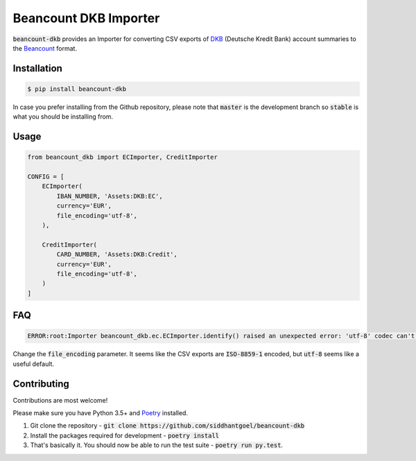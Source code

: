 Beancount DKB Importer
======================

.. image:: https://github.com/siddhantgoel/beancount-dkb/workflows/beancount-dkb/badge.svg
    :target: https://github.com/siddhantgoel/beancount-dkb/workflows/beancount-dkb/badge.svg

.. image:: https://img.shields.io/pypi/v/beancount-dkb.svg
    :target: https://pypi.python.org/pypi/beancount-dkb

.. image:: https://img.shields.io/pypi/pyversions/beancount-dkb.svg
    :target: https://pypi.python.org/pypi/beancount-dkb

:code:`beancount-dkb` provides an Importer for converting CSV exports of
DKB_ (Deutsche Kredit Bank) account summaries to the Beancount_ format.

Installation
------------

.. code-block:: bash

    $ pip install beancount-dkb

In case you prefer installing from the Github repository, please note that
:code:`master` is the development branch so :code:`stable` is what you should be
installing from.

Usage
-----

.. code-block:: python

    from beancount_dkb import ECImporter, CreditImporter

    CONFIG = [
        ECImporter(
            IBAN_NUMBER, 'Assets:DKB:EC',
            currency='EUR',
            file_encoding='utf-8',
        ),

        CreditImporter(
            CARD_NUMBER, 'Assets:DKB:Credit',
            currency='EUR',
            file_encoding='utf-8',
        )
    ]

FAQ
---

.. code-block:: bash

    ERROR:root:Importer beancount_dkb.ec.ECImporter.identify() raised an unexpected error: 'utf-8' codec can't decode byte 0xf6 in position 17: invalid start byte

Change the :code:`file_encoding` parameter. It seems like the CSV exports are
:code:`ISO-8859-1` encoded, but :code:`utf-8` seems like a useful default.

Contributing
------------

Contributions are most welcome!

Please make sure you have Python 3.5+ and Poetry_ installed.

1. Git clone the repository -
   :code:`git clone https://github.com/siddhantgoel/beancount-dkb`

2. Install the packages required for development -
   :code:`poetry install`

3. That's basically it. You should now be able to run the test suite -
   :code:`poetry run py.test`.

.. _Beancount: http://furius.ca/beancount/
.. _DKB: https://www.dkb.de/
.. _Poetry: https://poetry.eustace.io/
